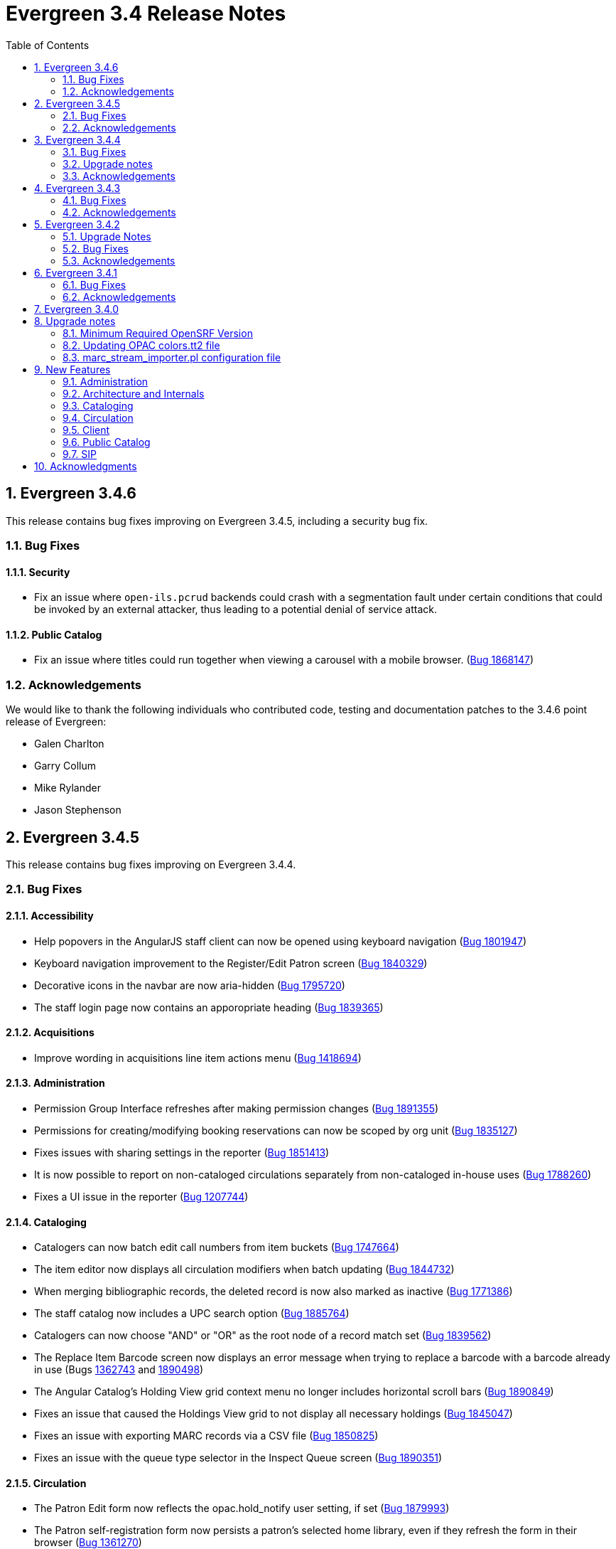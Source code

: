 Evergreen 3.4 Release Notes
===========================
:toc:
:numbered:

Evergreen 3.4.6
---------------

This release contains bug fixes improving on Evergreen 3.4.5,
including a security bug fix.

Bug Fixes
~~~~~~~~~

Security
^^^^^^^^

* Fix an issue where `open-ils.pcrud` backends could crash with
a segmentation fault under certain conditions that could be invoked
by an external attacker, thus leading to a potential denial
of service attack.

Public Catalog
^^^^^^^^^^^^^^

* Fix an issue where titles could run together when viewing a
carousel with a mobile browser.
(https://bugs.launchpad.net/evergreen/+bug/1868147[Bug 1868147])

Acknowledgements
~~~~~~~~~~~~~~~~
We would like to thank the following individuals who contributed code,
testing and documentation patches to the 3.4.6 point release of Evergreen:

* Galen Charlton
* Garry Collum
* Mike Rylander
* Jason Stephenson

Evergreen 3.4.5
---------------

This release contains bug fixes improving on Evergreen 3.4.4.

Bug Fixes
~~~~~~~~~

Accessibility
^^^^^^^^^^^^^

* Help popovers in the AngularJS staff client can now be opened using keyboard navigation
(https://bugs.launchpad.net/evergreen/+bug/1801947[Bug 1801947])
* Keyboard navigation improvement to the Register/Edit Patron screen
(https://bugs.launchpad.net/evergreen/+bug/1840329[Bug 1840329])
* Decorative icons in the navbar are now aria-hidden
(https://bugs.launchpad.net/evergreen/+bug/1795720[Bug 1795720])
* The staff login page now contains an apporopriate heading
(https://bugs.launchpad.net/evergreen/+bug/1839365[Bug 1839365])

Acquisitions
^^^^^^^^^^^^

* Improve wording in acquisitions line item actions menu
(https://bugs.launchpad.net/evergreen/+bug/1418694[Bug 1418694])

Administration
^^^^^^^^^^^^^^

* Permission Group Interface refreshes after making permission changes
(https://bugs.launchpad.net/evergreen/+bug/1891355[Bug 1891355])
* Permissions for creating/modifying booking reservations can now be
scoped by org unit
(https://bugs.launchpad.net/evergreen/+bug/1835127[Bug 1835127])
* Fixes issues with sharing settings in the reporter
(https://bugs.launchpad.net/evergreen/+bug/1851413[Bug 1851413])
* It is now possible to report on non-cataloged circulations
separately from non-cataloged in-house uses
(https://bugs.launchpad.net/evergreen/+bug/1788260[Bug 1788260])
* Fixes a UI issue in the reporter
(https://bugs.launchpad.net/evergreen/+bug/1207744[Bug 1207744])

Cataloging
^^^^^^^^^^

* Catalogers can now batch edit call numbers from item buckets
(https://bugs.launchpad.net/evergreen/+bug/1747664[Bug 1747664])
* The item editor now displays all circulation modifiers when batch updating
(https://bugs.launchpad.net/evergreen/+bug/1844732[Bug 1844732])
* When merging bibliographic records, the deleted record is now also marked as
inactive (https://bugs.launchpad.net/evergreen/+bug/1771386[Bug 1771386])
* The staff catalog now includes a UPC search option
(https://bugs.launchpad.net/evergreen/+bug/1885764[Bug 1885764])
* Catalogers can now choose "AND" or "OR" as the root node of a record match set
(https://bugs.launchpad.net/evergreen/+bug/1839562[Bug 1839562])
* The Replace Item Barcode screen now displays an error message when trying to
replace a barcode with a barcode already in use (Bugs
https://bugs.launchpad.net/evergreen/+bug/1362743[1362743]
and https://bugs.launchpad.net/evergreen/+bug/1890498[1890498])
* The Angular Catalog's Holding View grid context menu no longer includes horizontal scroll bars
(https://bugs.launchpad.net/evergreen/+bug/1890849[Bug 1890849])
* Fixes an issue that caused the Holdings View grid to not display all necessary holdings
(https://bugs.launchpad.net/evergreen/+bug/1845047[Bug 1845047])
* Fixes an issue with exporting MARC records via a CSV file
(https://bugs.launchpad.net/evergreen/+bug/1850825[Bug 1850825])
* Fixes an issue with the queue type selector in the Inspect Queue screen
(https://bugs.launchpad.net/evergreen/+bug/1890351[Bug 1890351])

Circulation
^^^^^^^^^^

* The Patron Edit form now reflects the opac.hold_notify user setting, if set
(https://bugs.launchpad.net/evergreen/+bug/1879993[Bug 1879993])
* The Patron self-registration form now persists a patron's selected home library,
even if they refresh the form in their browser
(https://bugs.launchpad.net/evergreen/+bug/1361270[Bug 1361270])
* Offline circulation interface now lists organizational units in the correct order
(https://bugs.launchpad.net/evergreen/+bug/1724019[Bug 1724019])
* Fixes an issue that resulted in displaying duplicate holds in the catalog's View
Holds tab (https://bugs.launchpad.net/evergreen/+bug/1865564[Bug 1865564])
* Fixes an issue in which cataloged resources sometimes do not appear in the
Booking Pull List (https://bugs.launchpad.net/evergreen/+bug/1882828[Bug 1882828])
* The Booking Pull List grid now allows users to save their grid settings
(https://bugs.launchpad.net/evergreen/+bug/1882825[Bug 1882825])
* Fixes an issue that prevents items from circulating when OpenSRF is installed
with non-default router names
(https://bugs.launchpad.net/evergreen/+bug/1904220[Bug 1904220])

Client
^^^^^^

* Fixes an issue with keyboard shortcuts in the Angular Staff Client
(https://bugs.launchpad.net/evergreen/+bug/1883126[Bug 1883126])

Public Catalog
^^^^^^^^^^^^^^

* Fixes an issue which prevented Zotero from gathering metadata from the
public catalog (https://bugs.launchpad.net/evergreen/+bug/1776954[Bug 1776954])

Acknowledgements
~~~~~~~~~~~~~~~~
We would like to thank the following individuals who contributed code,
testing and documentation patches to the 3.4.5 point release of Evergreen:

* Jason Boyer
* Dan Briem
* Galen Charlton
* Garry Collum
* Jeff Davis
* Bill Erickson
* Jason Etheridge
* Ruth Frasur
* Rogan Hamby
* Elaine Hardy
* Shula Link
* Tiffany Little
* Mary Llewellyn
* Terran McCanna
* Christine Morgan
* Michele Morgan
* Jennifer Pringle
* Mike Risher
* Mike Rylander
* Jane Sandberg
* Dan Scott
* Chris Sharp
* Beth Willis

Evergreen 3.4.4
---------------

This release contains bug fixes improving on Evergreen 3.4.3.

Bug Fixes
~~~~~~~~~


Administration
^^^^^^^^^^^^^^

* Fixes a bug that caused the Emergency Closing handler to skip circulations with fines (https://bugs.launchpad.net/evergreen/+bug/1870605[Bug 1870605])
* The column headers in the Copy Status configuration screen have improved labels (https://bugs.launchpad.net/evergreen/+bug/1848573[Bug 1848573])
* Fixes an incorrect link to the Match Set configuration screen (https://bugs.launchpad.net/evergreen/+bug/1840294[Bug 1840294])
* Updates the descriptions of the _circ.staff_client.receipt_ library settings (https://bugs.launchpad.net/evergreen/+bug/1705302[Bug 1705302])
* The labels of the All Circulations reporter sources have been clarified (https://bugs.launchpad.net/evergreen/+bug/1852443[Bug 1852443])
* The emergency closing form provides additional guidance about end dates (https://bugs.launchpad.net/evergreen/+bug/1867524[Bug 1867524])
* The badge_score_generator.pl script is now installed as part of an Evergreen install (https://bugs.launchpad.net/evergreen/+bug/1847784[Bug 1847784])
* User preferred names and name keywords are now purged from the database when the user is purged
(https://bugs.launchpad.net/evergreen/+bug/1802166[Bug 1802166])
* Fixes a bug with the "months ago" functionality in the reporter (https://bugs.launchpad.net/evergreen/+bug/1885759[Bug 1885759])
* Angular call number prefix/suffix admin pages no longer let you edit sort key (https://bugs.launchpad.net/evergreen/+bug/1889251[Bug 1889251])

Cataloging
^^^^^^^^^^

* Various improvements to the MARC Editor (Bugs https://bugs.launchpad.net/evergreen/+bug/1735568[Bug 1735568] and
https://bugs.launchpad.net/evergreen/+bug/1830443[Bug 1830443])
* Fixes an issue with undeleting bibliographic records (https://bugs.launchpad.net/evergreen/+bug/1845241[Bug 1845241])
* Item status now alerts the user about invalid barcodes uploaded from a file (https://bugs.launchpad.net/evergreen/+bug/1847784[Bug 1847784])
* You can now open multiple items in Item Status from an item bucket (https://bugs.launchpad.net/evergreen/+bug/1735828[Bug 1735828])
* The experimental catalog now allows searching by format (https://bugs.launchpad.net/evergreen/+bug/1886118[Bug 1886118])
* The experimental catalog now displays the bib call number according to the search library's org unit setting
(https://bugs.launchpad.net/evergreen/+bug/1874897[Bug 1874897])
* Fixes an issue with adding and editing call numbers in the experimental catalog (https://bugs.launchpad.net/evergreen/+bug/1878079[Bug 1878079])
* Newly added items and call numbers have distinct styling (https://bugs.launchpad.net/evergreen/+bug/1731370[Bug 1731370])
* Fixes an issue with hold activation dates (https://bugs.launchpad.net/evergreen/+bug/1783793[Bug 1783793])
* Adds item creator and editor to holdings editor grids (https://bugs.launchpad.net/evergreen/+bug/1811466[Bug 1811466])

Circulation
^^^^^^^^^^^

* Overdue items are now highlighted in red in the Items Out screen (https://bugs.launchpad.net/evergreen/+bug/1775286[Bug 1775286])
* Fixes an issue that caused patron stat cat information to persist between patrons in the Patron Edit screen
(https://bugs.launchpad.net/evergreen/+bug/1844365[Bug 1844365])
* The Pending User Buckets now allow more than 100 users (https://bugs.launchpad.net/evergreen/+bug/1754387[Bug 1754387])
* Fixes an issue that caused long patron names to obscure important parts of circulation screens
(https://bugs.launchpad.net/evergreen/+bug/1805860[Bug 1805860])
* Prevents an incorrect "Input is out of range" validation error in the date pickers of the check out and renewal
screens (https://bugs.launchpad.net/evergreen/+bug/1864056[Bug 1864056])
* Long overdue and lost and paid items now count toward patron limits (https://bugs.launchpad.net/evergreen/+bug/1747542[Bug 1747542])
* The holds shelf list now includes columns for "User Alias" and "User Alias or Display Name" (https://bugs.launchpad.net/evergreen/+bug/1712854[Bug 1712854])
* In the messages tab of a patron's account, you can now change the date range of displayed archived penalties
(https://bugs.launchpad.net/evergreen/+bug/1775940[Bug 1775940])
* Fixes an issue with hanging transits (https://bugs.launchpad.net/evergreen/+bug/1819542[Bug 1819542])
* Fixes some hold targeting logic (https://bugs.launchpad.net/evergreen/+bug/1886852[Bug 1886852])
* Fixes an issue with default billing type prices (https://bugs.launchpad.net/evergreen/+bug/1776757[Bug 1776757])
* The experimental catalog's hold grid now includes both date and time for hold request time (https://bugs.launchpad.net/evergreen/+bug/1889296[Bug 1889296])
* Sounds now play when an item alert pops up in the web client (https://bugs.launchpad.net/evergreen/+bug/1851541[Bug 1851541])
* Autorenewal notifications now display a more intelligible message (https://bugs.launchpad.net/evergreen/+bug/1842431[Bug 1842431])

Client
^^^^^^

* New installations of Evergreen will prevent problematic caching of the Angular client (https://bugs.launchpad.net/evergreen/+bug/1775276[Bug 1775276])
* All screens in the angular client now have a banner to indicate which screen it is (https://bugs.launchpad.net/evergreen/+bug/1474874[Bug 1474874])
* Fixes a bug that caused inconsistent hotkey behavior (https://bugs.launchpad.net/evergreen/+bug/1886713[Bug 1886713])
* The moment-timezone library is pinned to 0.5.27 in the Angular client (https://bugs.launchpad.net/evergreen/+bug/1884787[Bug 1884787])
* Fixes an issue with comboboxes (typeaheads) in the Angular client (https://bugs.launchpad.net/evergreen/+bug/1882591[Bug 1882591])
* Publicly visible buckets are now known as Shareable buckets (https://bugs.launchpad.net/evergreen/+bug/1717996[Bug 1717996])

Feeds
^^^^^

* Fixes an issue with HTML item feed cover images (https://bugs.launchpad.net/evergreen/+bug/1674364[Bug 1674364])

Public catalog
^^^^^^^^^^^^^^

* The list of holdings in the OPAC now considers call number suffix in its sorting (https://bugs.launchpad.net/evergreen/+bug/1795469[Bug 1795469])
* The Exclude Electronic Resources checkbox now works properly when locale picker is enabled (https://bugs.launchpad.net/evergreen/+bug/1847343[Bug 1847343])

Search
^^^^^^

* Fixes an issue with SRU search (https://bugs.launchpad.net/evergreen/+bug/1833300[Bug 1833300])
* Fixes an issue with searching the catalog from the staff client (https://bugs.launchpad.net/evergreen/+bug/1858701[Bug 1858701])
* The experimental catalog basket clears when a staff member logs out (https://bugs.launchpad.net/evergreen/+bug/1867834[Bug 1867834])
* Fixes an accessibility issue with the catalog search on the splash page (https://bugs.launchpad.net/evergreen/+bug/1839369[Bug 1839369])

Upgrade notes
~~~~~~~~~~~~~

Evergreen administrators should update existing apache configuration files
so that the Angular index.html file is never cached by the client.  This
can be done by changing the Angular setup section of the apache configuration
that starts with:

[source,xml]
----
<Directory "/openils/var/web/eg2/en-US">
----

or similar in the apache configuration. Add the following after the
FallbackResource directive:

[source,xml]
----
    <Files "index.html">
      <IfModule mod_headers.c>
        Header set Cache-Control "no-cache, no-store, must-revalidate"
        Header set Pragma "no-cache"
        Header set Expires 0
      </IfModule>
    </Files>
----

Finally, ensure that the mod_headers apache module is enabled by running the
following commands on all apache servers as the root user:

[source,bash]
----
a2enmod headers
sudo /etc/init.d/apache2 restart
----

Purge User Preferred Names
^^^^^^^^^^^^^^^^^^^^^^^^^^
The new, user preferred name fields are now set to NULL in the
database when a user account is purged via the staff client or using
the actor.usr_delete function in the database.

To clear the preferred name fields from records that have already been
purged, run the following SQL update:

[source,sql]
----
UPDATE actor.usr
SET pref_prefix = NULL,
    pref_first_given_name = NULL,
    pref_second_given_name = NULL,
    pref_family_name = NULL,
    pref_suffix = NULL,
    name_keywords = NULL
WHERE usrname ~ ('^' || id || '-PURGED')
AND NOT active
AND deleted
AND (
  pref_prefix IS NOT NULL OR
  pref_first_given_name IS NOT NULL OR
  pref_second_given_name IS NOT NULL OR
  pref_family_name IS NOT NULL OR
  pref_suffix IS NOT NULL OR
  name_keywords IS NOT NULL
);
----

Acknowledgements
~~~~~~~~~~~~~~~~
We would like to thank the following individuals who contributed code,
testing and documentation patches to the 3.4.4 point release of Evergreen:

* John Amundson
* A. Bellenir
* Jason Boyer
* Steven Callender
* Galen Charlton
* Jeff Davis
* Bill Erickson
* Jason Etheridge
* Ruth Frasur
* Blake Graham Henderson
* Rogan Hamby
* Elaine Hardy
* Kyle Huckins
* Shula Link
* Tiffany Little
* Christine Morgan
* Michele Morgan
* Terran McCanna
* Gina Monti
* Mike Risher
* Mike Rylander
* Jane Sandberg
* Dan Scott
* Jason Stephenson
* Josh Stompro
* John Yorio

Evergreen 3.4.3
---------------

This release contains bug fixes improving on Evergreen 3.4.2.

Bug Fixes
~~~~~~~~~

* Check In - "Route To" Field Sometimes Incorrect (https://bugs.launchpad.net/evergreen/+bug/1775276[Bug 1775276])
* Repair nested i18n Angular attribute (https://bugs.launchpad.net/evergreen/+bug/1862395[Bug 1862395])
* Select element on login not accessible (https://bugs.launchpad.net/evergreen/+bug/1839359[Bug 1839359])
* Org unit admin interface sorting (https://bugs.launchpad.net/evergreen/+bug/1860468[Bug 1860468])
* Splash page needs headers (https://bugs.launchpad.net/evergreen/+bug/1839372[Bug 1839372])
* Use correct API method for updating existing MARC records. (https://bugs.launchpad.net/evergreen/+bug/1859191[Bug 1859191])
* Callnumber Sorting by Sortkey in Transit & Copy Buckets (https://bugs.launchpad.net/evergreen/+bug/1654529[Bug 1654529])
* Reset field transform after adding fields (https://bugs.launchpad.net/evergreen/+bug/1778521[Bug 1778521])
* Login page tile is confusing to screen readers (https://bugs.launchpad.net/evergreen/+bug/1839361[Bug 1839361])
* Wrong row details shown on billing grid (https://bugs.launchpad.net/evergreen/+bug/1792995[Bug 1792995])
* Mark items as damaged - changing fee usability issues (https://bugs.launchpad.net/evergreen/+bug/1849370[Bug 1849370])
* Item Status checkout date and checkout workstation for renewed items (https://bugs.launchpad.net/evergreen/+bug/1787415[Bug 1787415])
* Staff catalog add mono part repair (https://bugs.launchpad.net/evergreen/+bug/1860275[Bug 1860275])
* Ang cat prevent keyword starts/exact searches (https://bugs.launchpad.net/evergreen/+bug/1819236[Bug 1819236])
* Marc flat editor repair slashes (in AngJS and Angular) (https://bugs.launchpad.net/evergreen/+bug/1841823[Bug 1841823])
* Add Vols and Copies honors owning lib (https://bugs.launchpad.net/evergreen/+bug/1854197[Bug 1854197])
* Avoid repeating qtype prefix in query (https://bugs.launchpad.net/evergreen/+bug/1839684[Bug 1839684])
* Link ADMIN_CAROUSEL permission to appropriate OU context (https://bugs.launchpad.net/evergreen/+bug/1863386[Bug 1863386])
* Add barcode to patron neg balance grid (https://bugs.launchpad.net/evergreen/+bug/1668352[Bug 1668352])
* Copy delete override repairs, perm failed handler (https://bugs.launchpad.net/evergreen/+bug/1860460[Bug 1860460])
* Change Pull list page title from Holds Shelf title; Make page title consistent with heading (https://bugs.launchpad.net/evergreen/+bug/1774285[Bug 1774285])
* Event Def Environment Fleshing Might Have Issue (https://bugs.launchpad.net/evergreen/+bug/850160[Bug 850160])
* Fix sample survey data. (https://bugs.launchpad.net/evergreen/+bug/1863929[Bug 1863929])
* Visited link color (https://bugs.launchpad.net/evergreen/+bug/1789491[Bug 1789491])
* 3.4 Angular version mismatch repairs (https://bugs.launchpad.net/evergreen/+bug/1860460[Bug 1860460])
* Fixes to consistency in two files, creating uniform capitalization and use of ellipses (https://bugs.launchpad.net/evergreen/+bug/1865951[Bug 1865951])
* Adding alt attributes to Open-ILS\src\templates\kpac\parts\paginate.tt2 (also handling I18N) (https://bugs.launchpad.net/evergreen/+bug/1834251[Bug 1834251])
* On patron edit screen set the email and phone notification to true (https://bugs.launchpad.net/evergreen/+bug/1774268[Bug 1774268])
when patron doesn't have any preferences. This mimics the behavior in the xul client.
* Item Status Precat Information (https://bugs.launchpad.net/evergreen/+bug/1801137[Bug 1801137])
* Change expire list to match what the hold expire function (https://bugs.launchpad.net/evergreen/+bug/1819540[Bug 1819540])
* Fix floating point issue preventing transactions from closing (https://bugs.launchpad.net/evergreen/+bug/1781274[Bug 1781274])
* Additional aged_payment fields; Aged money control flags; Money aging srfsh script function repair; Disable inititial aged money migration (https://bugs.launchpad.net/evergreen/+bug/1858448[Bug 1858448])
* Fix Bad End Tags (https://bugs.launchpad.net/evergreen/+bug/1873286[Bug 1873286])
* Angular staff cat browse links (https://bugs.launchpad.net/evergreen/+bug/1869906[Bug 1869906])
* Coerce Values to String in egGridValueFilter (https://bugs.launchpad.net/evergreen/+bug/1813088[Bug 1813088])
* Remove right justification in grid view; Sort Libraries without Holdings In Holdings View (https://bugs.launchpad.net/evergreen/+bug/1787636[Bug 1787636])
* Add scoped retrieve perms for booking resource types and resources (https://bugs.launchpad.net/evergreen/+bug/1873048[Bug 1873048])
* Org proximity admin disable org filter (https://bugs.launchpad.net/evergreen/+bug/1837656[Bug 1837656])
* Fix rendering of monograph parts (https://bugs.launchpad.net/evergreen/+bug/1880035[Bug 1880035])
* Links to secondary admin pages (fm-editor defaultNewRecord backport;
config_field attribute in IDL; Admin grids support config_field links; Admin
grid filter display, default fields, IDL repairs; https://bugs.launchpad.net/evergreen/+bug/1847800[Bug 1847800], https://bugs.launchpad.net/evergreen/+bug/1834687[Bug 1834687], https://bugs.launchpad.net/evergreen/+bug/1847781[Bug 1847781], https://bugs.launchpad.net/evergreen/+bug/1847810[Bug 1847810])

Acknowledgements
~~~~~~~~~~~~~~~~
We would like to thank the following individuals who contributed code,
testing and documentation patches to the 3.4.3 point release of Evergreen:

* Bill Erickson
* Chris Sharp
* Dan Briem
* Daniel Pearl
* Dawn Dale
* Elaine Hardy
* Galen Charlton
* Gina Monti
* Jane Sandberg
* Jason Boyer
* Jason Etheridge
* Jason Stephenson
* Jeff Davis
* Jennifer Pringle
* Jennifer Weston
* Jessica Woolford
* John Amundson
* Josh Stompro
* Kyle Huckins
* Llewellyn Marshall
* Lynn Floyd
* Michele Morgan
* Mike Risher
* Mike Rylander
* Ruth Frasur
* Sam Link
* Steven Callender
* Terran McCanna
* Tiffany Little


Evergreen 3.4.2
----------------

This release contains bug fixes improving on Evergreen 3.4.1

Upgrade Notes
~~~~~~~~~~~~~

The SendEmail reactor for Action/Trigger has been updated to use the
Email::MIME Perl module for proper encoding of the email message
header fields.  You should notice no functional difference in the
sending of emails.  This change does add a new prerequisite package,
so be sure to run the prerequisite installation procedure for your
Linux distribution before upgrading Evergreen.

The new dependency is the `libemail-mime-perl` package for Debian and
Ubuntu, and the `perl-Email-MIME` package for Fedora.

Bug Fixes
~~~~~~~~~

General
^^^^^^^

* Fixes an issue with the Angular portions of the web client running on Firefox (https://bugs.launchpad.net/evergreen/+bug/1857710[Bug 1857710])
* Fixes an issue with sending emails on newer versions of Ubuntu and Debian (https://bugs.launchpad.net/evergreen/+bug/1801163[Bug 1801163])
* It is now harder to accidentally close modals in the Angular portions of the web client (https://bugs.launchpad.net/evergreen/+bug/1827942[Bug 1827942])
* Organizational Unit Selectors in the Angular portions of the web client now present libraries in the correct order (https://bugs.launchpad.net/evergreen/+bug/1857350[Bug 1857350])
* Several fixes to grids in the Angular portions of the web client (Bugs https://bugs.launchpad.net/evergreen/+bug/1855931[1855931], https://bugs.launchpad.net/evergreen/+bug/1835982[1835982], and https://bugs.launchpad.net/evergreen/+bug/1858138[1858138])
* Fixes some permission-related code in the Angular portions of the web client (https://bugs.launchpad.net/evergreen/+bug/1860351[Bug 1860351])

Hatch
^^^^^
* Fixes several bugs related to Hatch (Bugs https://bugs.launchpad.net/evergreen/+bug/1830391[1830391] and https://bugs.launchpad.net/evergreen/+bug/1858118[1858118])


Acquisitions
^^^^^^^^^^^^

* Fixes an issue with receiving line items from the general acquisitions search screen (https://bugs.launchpad.net/evergreen/+bug/1607922[Bug 1607922])

Administration
^^^^^^^^^^^^^^

* Fixes an issue with the carousel creation process (https://bugs.launchpad.net/evergreen/+bug/1851524[Bug 1851524])
* Fixes an issue with the Server Administration Permission Group interface (https://bugs.launchpad.net/evergreen/+bug/1851831[Bug 1851831])
* Fixes an issue with the Local Administration Standing Penalty interface (https://bugs.launchpad.net/evergreen/+bug/1843640[Bug 1843640])

Cataloging
^^^^^^^^^^

* The new batch import/export interface now allows users to view and edit the incoming MARC records while inspecting an imported queue (https://bugs.launchpad.net/evergreen/+bug/1830923[Bug 1830923])
* Evergreen now asks users to confirm that they want to delete items that are in non-ideal statuses, like Checked Out (https://bugs.launchpad.net/evergreen/+bug/1735566[Bug 1735566])
* Catalogers can now apply copy alerts to multiple items at once when creating new items (https://bugs.launchpad.net/evergreen/+bug/1832735[Bug 1832735])
* The experimental staff catalog now displays more helpful titles in browser tabs (https://bugs.launchpad.net/evergreen/+bug/1849182[Bug 1849182])
* The experimental staff catalog now uses the $ (dollar sign) instead of ‡ (double dagger) as the flat text editor's subfield delimiter (https://bugs.launchpad.net/evergreen/+bug/1848778[Bug 1848778])
* Fixes an issue that prevented catalogers from setting a bib source for a bibliographic record (https://bugs.launchpad.net/evergreen/+bug/1843599[Bug 1843599])
* Fixes a display issue in the experimental staff catalog holdings view (https://bugs.launchpad.net/evergreen/+bug/1840982[Bug 1840982])


Circulation
^^^^^^^^^^^

* The check in screen now honors the `ui.circ.suppress_checkin_popups` library setting (https://bugs.launchpad.net/evergreen/+bug/1437103[Bug 1437103])
* Fixes an issue with selecting bills on the Bill History tab (https://bugs.launchpad.net/evergreen/+bug/1780283[Bug 1780283])
* Improves performance of the hold shelf functionality (https://bugs.launchpad.net/evergreen/+bug/1855329[Bug 1855329])
* Fixes a display issue with the check out screen's due date box on wider screens (https://bugs.launchpad.net/evergreen/+bug/1803406[Bug 1803406])
* The check out screeen no longer allows due dates in the past (https://bugs.launchpad.net/evergreen/+bug/1712644[Bug 1712644])
* Circulation staff with appropriate permissions can now override certain circulation alerts (Bugs https://bugs.launchpad.net/evergreen/+bug/1851434[Bug 1851434] and https://bugs.launchpad.net/evergreen/+bug/1827901[1827901])
* Loan duration rules can now include hour lengths that are longer than two digits (https://bugs.launchpad.net/evergreen/+bug/1857156[Bug 1857156])
* The check in grid now has an optional Monograph Parts column (https://bugs.launchpad.net/evergreen/+bug/1739609[Bug 1739609])


Acknowledgements
~~~~~~~~~~~~~~~~
We would like to thank the following individuals who contributed code,
testing and documentation patches to the 3.4.2 point release of Evergreen:

* John Amundson
* Zavier Banks
* Felicia Beaudry
* Katlyn Beck
* Jason Boyer
* Dan Briem
* Andrea Buntz Neiman
* Galen Charlton
* Garry Collum
* Bill Erickson
* Lynn Floyd
* Rogan Hamby
* Kyle Huckins
* Terran McCanna
* Michele Morgan
* Mike Risher
* Mike Rylander
* Jane Sandberg
* Dan Scott
* Chris Sharp
* Remington Steed
* Jason Stephenson
* Josh Stompro
* Beth Willis


Evergreen 3.4.1
---------------

This release contains bug fixes improving on Evergreen 3.4.0.

Bug Fixes
~~~~~~~~~

* Reduce the cost of utility functions, speeding up search (https://bugs.launchpad.net/evergreen/+bug/1836963[Bug 1836963])
* Fixes Current Date in Date Returned in Circ History CSV (https://bugs.launchpad.net/evergreen/+bug/1813056[Bug 1813056])
* Fix Last Captured Hold Check for Holds Shelf (https://bugs.launchpad.net/evergreen/+bug/1827250[Bug 1827250])
* Only include OPAC-visible copies in SRU/Z39.50 holdings (https://bugs.launchpad.net/evergreen/+bug/1609556[Bug 1609556])
* Re-alphabetize Local & Server Administration Links (https://bugs.launchpad.net/evergreen/+bug/1803790[Bug 1803790])
* Allow saving Bill Full Details grids (https://bugs.launchpad.net/evergreen/+bug/1729435[Bug 1729435])
* Improve usability of Patron Bill History date selector (https://bugs.launchpad.net/evergreen/+bug/1841089[Bug 1841089])
* MARC Batch Import/Export: Disable grid row select on queued record matches (https://bugs.launchpad.net/evergreen/+bug/1842763[Bug 1842763])
* Fix when the "duplicate barcode" alert appears (https://bugs.launchpad.net/evergreen/+bug/1777698[Bug 1777698])
* Fix paging of pending patrons (https://bugs.launchpad.net/evergreen/+bug/1749970[Bug 1749970])
* Check bib visibility for located URI auto suggest (https://bugs.launchpad.net/evergreen/+bug/1802952[Bug 1802952])
* Patron Prefix and Suffix Display in Summary (https://bugs.launchpad.net/evergreen/+bug/1821969[Bug 1821969])
* Numerous usability improvements to the Booking module (https://bugs.launchpad.net/evergreen/+bug/1816475[Bug 1816475])
* Do not include Tag Owner in Tag (https://bugs.launchpad.net/evergreen/+bug/1825403[Bug 1825403])
* Browser refresh no longer closes an open purchase order (https://bugs.launchpad.net/evergreen/+bug/1765434[Bug 1765434])
* Avoid hard-coded paths in Apache config (https://bugs.launchpad.net/evergreen/+bug/1844720[Bug 1844720])
* Close all open dialogs on Angular route change (https://bugs.launchpad.net/evergreen/+bug/1849372[Bug 1849372])
* Offline: Non-cataloged item receipt printing (https://bugs.launchpad.net/evergreen/+bug/1806783[Bug 1806783])
* Require some Storage submodules instead of use them (https://bugs.launchpad.net/evergreen/+bug/1835620[Bug 1835620])
* Test Angular(JS) with modern browsers (https://bugs.launchpad.net/evergreen/+bug/1845693[Bug 1845693])
* Remove "Install latest LTS node from source" docs (https://bugs.launchpad.net/evergreen/+bug/1849506[Bug 1849506])
* Remove extra grid refresh from configuration load (https://bugs.launchpad.net/evergreen/+bug/1846038[Bug 1846038])

Acknowledgements
~~~~~~~~~~~~~~~~
We would like to thank the following individuals who contributed code,
testing and documentation patches to the 3.4.1 point release of Evergreen:

* Andrea Buntz
* Bill Erickson
* Chris Sharp
* Dan Briem
* Dan Scott
* Dan Wells
* Galen Charlton
* Garry Collum
* Jane Sandberg
* Jason Boyer
* Jason Stephenson
* Jeff Davis
* Jeff Godin
* Jennifer Pringle
* Josh Stompro
* Kyle Huckins
* Michele Morgan
* Mike Rylander
* Remington Steed
* Terran McCanna
* Tiffany Little


Evergreen 3.4.0
---------------
The Evergreen 3.4.0 release is a major feature release.

Upgrade notes
-------------

Minimum Required OpenSRF Version
~~~~~~~~~~~~~~~~~~~~~~~~~~~~~~~~
Evergreen 3.4 requires OpenSRF 3.2.x or later.

Updating OPAC colors.tt2 file
~~~~~~~~~~~~~~~~~~~~~~~~~~~~~

Sites that have customized `colors.tt2` should add a line for
the new `link` color.  For example:

[source,perl]
----
link = "#3ef624", # lime green
----

The template can be found at opac/parts/css/colors.tt2.

marc_stream_importer.pl configuration file
~~~~~~~~~~~~~~~~~~~~~~~~~~~~~~~~~~~~~~~~~~

Because `marc_stream_importer.pl` now expects its configuration file to
be in the configuration directory, not the binary directory, existing
users will likely need to manually move the configuration file into
place.



New Features
------------



Administration
~~~~~~~~~~~~~~

Ability to specify specific date in action_trigger_aggregator.pl
^^^^^^^^^^^^^^^^^^^^^^^^^^^^^^^^^^^^^^^^^^^^^^^^^^^^^^^^^^^^^^^^

An option, `--date`, has been added to the `action_trigger_aggregator.pl`
support script that allows the user to specify a specific date to aggregate
event output for.  This new argument cannot be used with either `--start-date`
or `--end-date`.  This option was added to simplify pulling event output for a 
single day.

Aged Billings and Payments
^^^^^^^^^^^^^^^^^^^^^^^^^^

Two new database tables are added for tracking aged billings and payments:
`money.aged_billing` and `money.aged_payment`.

Two new database views are added, `money.all_billings` and `money.all_payments`
for aggregating data across the active and aged tables.

When a circulation is aged, billings and payments linked to the circulation
are migrated from the active billing and payment tables to the new aged 
tables.

The new tables are accessible to the reporter.

New Action Trigger - Fine Limit Exceeded
^^^^^^^^^^^^^^^^^^^^^^^^^^^^^^^^^^^^^^^^
New optional email notification that is sent when a block is applied
to a patron's account due to excess fines.

(The patron block functionality itself already exists and is based on
the settings in Local Administration -> Standing Penalties (PATRON_EXCEEDS_FINES)
and Local Administration -> Group Penalty Thresholds.)

Install marc_stream_importer.pl By Default
^^^^^^^^^^^^^^^^^^^^^^^^^^^^^^^^^^^^^^^^^^
The script for the MARC stream importer, `marc_stream_importer.pl`,
is now installed in the Evergreen `bin` directory (typically
`/openils/bin`) by default. It now also expects that its configuration
file will be in the usual config directory (typically `/openils/conf`)
and the example configuration file is installed there by default.


AuthProxy Support for Arbitrary LDAP Usernames
^^^^^^^^^^^^^^^^^^^^^^^^^^^^^^^^^^^^^^^^^^^^^^

AuthProxy now supports LDAP-based login with a username that is
different from your Evergreen username.

This feature may be useful for libraries that use an LDAP server for
single sign-on (SSO).  Let's say you are a post-secondary library using
student or employee numbers as Evergreen usernames, but you want people
to be able to login to Evergreen with their SSO credentials, which may
be different from their student/employee number.  To support this,
AuthProxy can now be configured to accept your SSO username on login,
use it to look up your student/employee number on the LDAP server, and
log you in as the appropriate Evergreen user.

For this to work, in the AuthProxy configuration for your LDAP server in
`opensrf.xml`, set `bind_attr` to the LDAP field containing your LDAP
username, and "id_attr" to the LDAP field containing your student or
employee number (or whatever other value is used as your Evergreen
username).  If `bind_attr` is not set, Evergreen will assume that your
LDAP username and Evergreen username are the same.

Now, let's say your LDAP server is only an authoritative auth provider
for Library A.  Nothing prevents the server from reporting that your
student number is 000000, even if that Evergreen username is already in
use by another patron at Library B.  We want to ensure that AuthProxy
does not use Library A's LDAP server to log you in as the Library B
patron.  For this reason, a new `restrict_by_home_ou` setting has been
added to AuthProxy config.  When enabled, this setting restricts LDAP
authentication to users belonging to a library served by that LDAP
server (i.e. the user's home library must match the LDAP server's
`org_units` setting in `opensrf.xml`).  Use of this setting is strongly
recommended.

Angular Organizational Units Admin Page
^^^^^^^^^^^^^^^^^^^^^^^^^^^^^^^^^^^^^^^

The Administration -> Server Administration -> Organizational Units 
page has been migrated to Angular.

pingest.pl Now Has a --rebuild-rmsr Option
^^^^^^^^^^^^^^^^^^^^^^^^^^^^^^^^^^^^^^^^^^

An option, `--rebuild-rmsr`, has been added to the `pingest.pl` support
script.  This option will rebuild the
`reporter.materialized_simple_record` (rmsr) table after the ingests are
complete.

This option might prove useful if you want to rebuild the table as
part of a larger reingest.  If all you wish to do is to rebuild the
rmsr table, then it would be just as simple to connect to the database
server and run the following SQL:

[source,sql]
----
SELECT reporter.refresh_materialized_simple_record();
----

Links in Public Catalog Now Have Separate Color
^^^^^^^^^^^^^^^^^^^^^^^^^^^^^^^^^^^^^^^^^^^^^^^
Hyperlinks in the public catalog now have a separate color definition
in the `colors.tt2` template to make it easier to style the public
catalog header/footer to use the same background color as the center
panel.


Server-Managed Print Templates for Angular
^^^^^^^^^^^^^^^^^^^^^^^^^^^^^^^^^^^^^^^^^^

Adds support for generating print content via server-side web service.  
Server print templates are implemented as Template Toolkit and content
is compiled and generated on the server, based on runtime data provided
by clients.

Feature includes a new Angular admin interface for testing and editing
server-managed print templates.  The UI is accessed under Administration ->
Server Administration -> Print Templates, though the menu entry may be
moved to Administration -> Local Administration, once Local Administration is migrated
to Angular.

Two sample templates are included to demonstrate the format and 
functionality.  The `Holds For Bib Record` template may be tested by
navigating to the record holds tab in the Angular staff catalog 
(/eg2/en-US/staff/catalog/record/<record-id>/holds) and chose the 
`Print Holds` grid action.

Apache Configuration
++++++++++++++++++++

Apply Apache configuration changes to `eg_vhost.conf` and `eg_startup`.

* Add to `eg_vhost.conf`
[source,conf]
---------------------------------------------------------------------------
<Location /print_template>
    SetHandler perl-script
    PerlHandler OpenILS::WWW::PrintTemplate
    Options +ExecCGI
    PerlSendHeader On
    Require all granted
</Location>
---------------------------------------------------------------------------

* Add to `eg_startup`
[source,conf]
---------------------------------------------------------------------------
# Pass second argument of '1' to enable process-level template caching.
use OpenILS::WWW::PrintTemplate ('/openils/conf/opensrf_core.xml', 0); 
---------------------------------------------------------------------------

New Perl Dependency
+++++++++++++++++++

A new Perl module `HTML::Defang` is required for cleansing generated HTML 
of executable code for security purposes.  The dependency is added to 
the Makefile.install process for new builds.  Existing Evergreen instances
will need the dependency manually installed.

Installing on (for example) Ubuntu:

[source,conf]
---------------------------------------------------------------------------
sudo apt-get install libhtml-defang-perl
---------------------------------------------------------------------------

Angular Standing Penalty Admin Page
^^^^^^^^^^^^^^^^^^^^^^^^^^^^^^^^^^^

The Administration -> Local Administration -> Standing Penalties
page has been migrated to Angular.

Copy Alert Permissions Added to Seed Data
^^^^^^^^^^^^^^^^^^^^^^^^^^^^^^^^^^^^^^^^^
Copy alerts were improved in recent releases of Evergreen,
but the permissions were not assigned to any of the stock
permission profiles in the "seed data" supplied to first time
installations.

The VIEW_COPY_ALERT permission is now assigned to all profiles
under the "Staff" parent profile, and ADMIN_COPY_ALERT is now
assigned to Cataloging Administrator and should be available to
all Administrator profiles.

This change does NOT include an upgrade script, so site server
administrators are responsible for updating the permissions
profiles for their individual systems.

Architecture and Internals
~~~~~~~~~~~~~~~~~~~~~~~~~~

Angular Grid Improvements
^^^^^^^^^^^^^^^^^^^^^^^^^
Grids in new Angular staff interfaces now have options to

* allow users to filter results per-column
* make the grid header in tall/long grids sticky (i.e., the
  grid header continues to be displayed while the user
  scrolls through the grid)
* allow users to edit a record in a grid and save the results
  without losing one's place in grid paging.

Configurable APIs for Patron Authentication and Retrieval
^^^^^^^^^^^^^^^^^^^^^^^^^^^^^^^^^^^^^^^^^^^^^^^^^^^^^^^^^
Many external services need to authenticate patrons and retrieve information
about their accounts from Evergreen.  Most of these services support some form
of HTTP-based authentication, but every service has its own requirements and
none of them support native Evergreen authentication.  Meanwhile, libraries
often need to restrict access to these external services based on patron type,
current status, standing penalties, and so on.

To meet these needs, Evergreen now has support for separate, configurable HTTP
API endpoints for remote patron authentication and retrieval.  Each RemoteAuth
endpoint handles a different external service or authentication method.  You
set up the endpoints you want in your Apache config; each one uses a generic
mod_perl handler to manage incoming requests, and specifies a Perl module that
can actually talk to the external service, as well as an authentication profile
that determines which patrons can be authenticated at this endpoint.  Support
for https://tools.ietf.org/html/rfc7617["Basic" HTTP Authentication] is
provided as a reference implementation.

open-ils.circ.renew.auto API Deprecated
^^^^^^^^^^^^^^^^^^^^^^^^^^^^^^^^^^^^^^^
The `open-ils.circ.renew.auto` API added in release 3.2 is deprecated
and will be removed in Evergreen release 3.5.  Please switch to using
the `open-ils.circ.renew` API with the `auto_renew` option set to 1 in any
custom code.

Cataloging
~~~~~~~~~~

New Cancel Edit Button In Record Merge Interface
^^^^^^^^^^^^^^^^^^^^^^^^^^^^^^^^^^^^^^^^^^^^^^^^
The web staff client's Record Merge dialog now has a "Cancel Edit"
button that is displayed when editing the lead record in place. Using
this button will abandon any pending record edits without requiring
that the entire dialog be dismissed.

Staff Catalog Basket Export Option
^^^^^^^^^^^^^^^^^^^^^^^^^^^^^^^^^^

Adds a new "Export Records" option to the staff catalog basket menu.
When selected, the user is directed to the Vandelay record export
interface, which will be set to "basket export" mode.  Staff can then
apply export preferences (usmarc, marxml, etc.) and export the basket
records.  In "basket export" mode, Vandley provides a link to return to
the catalog (preserving search parameters).

Copy Edit Interface Display Modifications
^^^^^^^^^^^^^^^^^^^^^^^^^^^^^^^^^^^^^^^^^

Hide Disabled Fields
++++++++++++++++++++

Disabling a field in the "Defaults" tab in the copy editor now hides the 
field instead of simply disabling it.

Working Items Moves Down
++++++++++++++++++++++++

The "Working Items" grid now sits below the item attribute edit area, so the
attributes are allowed to fill the horizontal space.

New Options for Importing Copies
^^^^^^^^^^^^^^^^^^^^^^^^^^^^^^^^

Two new options for importing holdings have been added to MARC Batch
Import/Export:

. **Auto-overlay On-order Cataloguing Copies**: This is similar to
  "Auto-overlay In-process Acquisitions Copies," but for copies that were not
  created from an acquisitions workflow.  Holdings information in the incoming
  record will be used to overlay any existing On Order copies for the matching
  record which belong to the owning library defined in the Holdings Import
  Profile.  The Holdings Import Profile is also used to match incoming copies to
  existing copies, if possible; otherwise, On Order copies are overlaid in the
  order they were created.  The call number will also be overlaid if the
  incoming record provides one.
. **Use Org Unit Matching in Copy to Determine Best Match**: When there are
  multiple potential matching records, this feature allows the user to
  automatically select the record which has the most copies at libraries near
  the importing library in the org tree.  That is, starting at the importing
  library, it climbs the org tree, gradually expanding the scope at which it
  checks for holdings on matching records; once holdings are found, the record
  with the most holdings at that scope is selected for overlay.  If there are
  no matching records with holdings, then the default best match overlay is
  attempted.

Permissions
+++++++++++

Two new permissions control the use of these new features:

* IMPORT_ON_ORDER_CAT_COPY
* IMPORT_USE_ORG_UNIT_COPIES

Enhanced Request Items Functionality
^^^^^^^^^^^^^^^^^^^^^^^^^^^^^^^^^^^^

The Request Items action available in the Item Status and Item Buckets
interfaces has been given an Honor User Preferences checkbox which does
the following for the selected user when checked:

 * Change the Pickup Lib selection to match the user's Default Hold Pickup Location
 * Honor the user's Holds Notification settings (including Default Phone Number, etc.)

Success and Failure toasts have also been added based on what happens
after the Request Items interface has closed.

Also, a Title Hold option has been added to the Hold Type menu.  This will create
one title-level hold request for each unique title associated with the items that were selected
when Request Items was invoked.

Display Codes in Physical Characteristics Wizard Drop-downs (LP#1776003)
^^^^^^^^^^^^^^^^^^^^^^^^^^^^^^^^^^^^^^^^^^^^^^^^^^^^^^^^^^^^^^^^^^^^^^^^
Drop-downs in the Physical Characteristics Wizard in the MARC editor
now display both code and label.

Circulation
~~~~~~~~~~~

Booking Module Refresh
^^^^^^^^^^^^^^^^^^^^^^

The Booking module has been redesigned, with many of its interfaces being
redesigned in Angular.

This adds a new screen called "Manage Reservations", where staff can check details about
all outstanding reservations, including those that have been recently placed, captured,
picked up, or returned.

On many screens within the new booking module, staff are able to edit reservations.  Previously,
they would have needed to cancel and recreate those reservations with the new data.

There is a new notes field attached to reservations, where staff can leave notes about the
reservation.  One use case is to alert staff that a particular resource is being stored in
an unfamiliar location.  This field is visible on all screens within the booking module.

The Create Reservations UI is completely re-designed, and now includes a calendar-like view
on which staff can view existing reservations and availability.

New Permission: CREATE_PRECAT
^^^^^^^^^^^^^^^^^^^^^^^^^^^^^

This permission is required to create (or re-create) a pre-cataloged item
through the "Barcode ??? was mis-scanned or is a non-cataloged item."
dialog.  All form elements in the pre-cat dialog other than the Cancel
button will be disabled if the current user lacks the CREATE_PRECAT
permission when an uncataloged (or already pre-cataloged item) is scanned.
This permission is not needed to renew pre-cataloged items.

The upgrade script for this feature will insert the permission into every
permission group that has the STAFF_LOGIN permission, so out-of-the-box no
behavior will change.

Enhanced Mark Item Functionality
^^^^^^^^^^^^^^^^^^^^^^^^^^^^^^^^

Evergreen's Mark Item Damaged and Mark Item Missing functionality has
been enhanced, and the ability to mark an item with the Discard/Weed
status has been added.  This enhancement affects both the Evergreen
back end code and the staff client.

Staff Client Changes
++++++++++++++++++++

The option to "Mark Item as Discard/Weed" has been added to areas
where the option(s) to "Mark Item as Missing" and/or "Mark Item as
Damaged" appear.  This is primarily in the action menus on the
following interfaces:

 * Item Status
 * Checkin
 * Renew
 * Holds Pull List
 * Patron Holds List
 * Record Holds List
 * Holds Shelf
 * Holdings Edit

This new option allows staff to mark a copy with the Discard/Weed
status quickly and easily without necessarily requiring the
intervention of cataloging staff.  In order to mark an item with the
Discard/Weed status, staff will require either the `MARK_ITEM_DISCARD`
or `UPDATE_COPY` status at the item's owning library.  (NOTE: This
permission choice is consistent with the permission requirements for
the current Mark Item Damaged or Missing functionality.)

If the item to be marked Discard/Weed is checked out to a patron, the
staff will be presented with a dialog informing them that the item is
checked out and asking if they would like to check it in and proceed.
If they choose to continue, the item will be checked in and then
marked with the Discard/Weed status.  If the staff person chooses to
cancel, then the item will not be checked in, and it will not be
marked Discard/Weed.  The Mark Item Missing functionality has also
been changed to exhibit this behavior with checked out items.  The
Mark Item Damaged functionality already handles checked out items.

Should the item have a status of In Transit at the time it is to be
marked, then staff will be prompted to abort the transit before
proceeding with changing the item's status.  If they choose to abort
the transit and they have the permission to do so, the transit will be
aborted and the item's status changed.  If they choose to cancel, then
the transit will not be aborted and the item's status will remain
unchanged.  This change applies to all three of the current Mark Item
statuses: Missing, Damaged, and Discard/Weed.

Marking an item Discard/Weed is typically one step away from deleting
the item.  For this reason, if the item to be marked Discard/Weed is
not in a Checked Out or In Transit status, but it is in a status that
restricts item deletion, the staff will be presented with a dialog
notifying them of the item's status and asking if they wish to
proceed.  If staff choose to proceed and they have the
`COPY_DELETE_WARNING.override` permission, then the item will be
marked with the Discard/Weed status.  Naturally, the item's status
will be unchanged if they choose not to proceed.  This change does not
affect the marking of an item as Missing or Damaged.

Marking an item as Discard/Weed has one more additional check that the
other statuses do not.  If the item being marked as Discard/Weed is
the last copy that can fill a hold, then staff will also be notified
of this condition and asked if they wish to continue.  In this case,
there is no permission required.  Whether or not the item is marked as
Discard/Weed in this case depends solely on the staff's choice.

Back End Changes
++++++++++++++++

In order to accommodate the presentation of dialogs and overrides in
the staff client, the `OpenILS::Application::Circ` module's method for
marking item statuses has had a few changes made.  Firstly, the code
of the `mark_item` function has been rearranged to a more logical
flow.  Most of the condition and permission checks are made before
creating a transaction.  Secondly, it has been modified to return 3
new events when certain conditions are met:

 * `ITEM_TO_MARK_CHECKED_OUT`
 * `ITEM_TO_MARK_IN_TRANSIT`
 * `ITEM_TO_MARK_LAST_HOLD_COPY`

The `COPY_DELETE_WARNING` event will be returned when attempting to
mark an item with the Discard/Weed status and the status has the
`restrict_copy_delete` flag set to true.

The function now also recognizes a hash of extra arguments for all
statuses and not just for the mark Damaged functionality.  This
argument hash can be used to bypass or override any or all of the
above mentioned events.  Each event has a corresponding argument that
if set to a "true" value will cause the `mark_item` to bypass the
given event.  These argument flags are, respectively:

 * `handle_checkin`
 * `handle_transit`
 * `handle_last_hold_copy`
 * `handle_copy_delete_warning`

The code to mark an item damaged still accepts its previous hash
arguments in addition to these new ones.

The function still returns other errors and events as before.  It
still returns 1 on success.

It is also worth noting here that the staff client can be easily
extended with the ability to mark items into the other statuses
offered by the back end functions.  Most of the staff client
functionality is implemented in two functions with placeholders in the
main function (`egCirc.mark_item`) for the unimplemented statuses.

Library Links in Billing Details screen
^^^^^^^^^^^^^^^^^^^^^^^^^^^^^^^^^^^^^^^

The Billing Full Details view now includes links to information about the billing and owning
libraries. This can be useful in situations where circulation staff are troubleshooting a
bill and would like to quickly find contact information for the billing or owning library.

Client
~~~~~~

Cross-Tab Communication Demo
^^^^^^^^^^^^^^^^^^^^^^^^^^^^
The Angular Sandbox now includes an example
for developers interested in sharing data
between staff client browser tabs.

(Experimental) Staff Catalog: Record Holds Tab
^^^^^^^^^^^^^^^^^^^^^^^^^^^^^^^^^^^^^^^^^^^^^^
Adds support for the Holds tab in the record detail view of the Angular
staff catalog.  Includes grid and hold-related actions.

 * Holds grid
 * Batch cancel holds
 * Batch retarget holds
 * Batch edit holds
  ** Unified form to modify notify options, dates, etc.
 * Hold detail page (menu and row double-click)
 * Batch mark items damaged
 * Batch mark items missing
 * Show last few circulations
 * Retrieve patron

(Experimental) Staff Catalog: Call Number Browse
^^^^^^^^^^^^^^^^^^^^^^^^^^^^^^^^^^^^^^^^^^^^^^^^

Adds support for call number browsing in the staff catalog.  The browse
results display vertically for consistency with the regular search and
browse result interfaces.

(Experimental) Staff Catalog: Recent Searches & Templates
^^^^^^^^^^^^^^^^^^^^^^^^^^^^^^^^^^^^^^^^^^^^^^^^^^^^^^^^^

Recent Searches
+++++++++++++++

Adds support for Recent Searches in the Angular staff catalog, consistent
with TPAC staff recent searches.  Setting a value for the library setting
`opac.staff_saved_search.size` is required for the recent searches to appear.

Search Templates
++++++++++++++++

Adds support for named catalog search templates.  Templates allow staff to
create predefined searches (e.g. title =, subject =, format =, etc.) 
where all that's left do to perform the search is fill in the search 
values.

Templates may be built from any of the search tabs -- search, numeric search, 
marc, and browse -- except shelf browse, which uses no filters.

Templates are stored by default as workstation settings, using the setting
key `eg.catalog.search_templates`.

Port Permission Group Admin to Angular
^^^^^^^^^^^^^^^^^^^^^^^^^^^^^^^^^^^^^^

The Administration -> Server Administration -> Permission Groups admin page has been migrated to 
Angular.

As an added feature, the interface now displays inherited permissions
alongside linked permissions for each group.  Inherited permissions
are read-only and act to indicate to the user when a group already has
a certain permission and therefore may not need a new one added.

Additionally, a new filter option is available in the linked permissions
interface for filtering the displayed linked permissions by code or 
description.

Port Org Unit Type Admin to Angular
^^^^^^^^^^^^^^^^^^^^^^^^^^^^^^^^^^^
The Administration -> Server Admininistration -> Organization Types admin page has been migrated to 
Angular.

Port Local Administration Page to Angular
^^^^^^^^^^^^^^^^^^^^^^^^^^^^^^^^^^^^^^^^^
The Administration -> Local Administration page has been migrated
to Angular along with the following specific Local Administration
interfaces:

 * Address Alerts
 * Barcode Completion
 * Group Penalty Thresholds
 * Hold Policies
 * Item Alert Suppression
 * Item Tags
 * Non-Cataloged Types Editor
 * Shelving Location Editor
 * Statistical Popularity Badges

Public Catalog
~~~~~~~~~~~~~~

Carousels
^^^^^^^^^
This feature fully integrates the creation and management of book carousels
into Evergreen, allowing for the display of book cover images on a library’s
public catalog home page.  Carousels may be animated or static.  They can be
manually maintained by staff or automatically maintained by Evergreen.  Titles
can appear in carousels based on newly cataloged items, recent returns,
popularity, etc.  Titles must have copies that are visible to the public
catalog, be circulating, and holdable to appear in a carousel.  Serial titles
cannot be displayed in carousels.  

Administration
++++++++++++++
This feature introduces the concepts of Carousel Types, Carousels, and Carousel
Library Mappings. The first can be administered in Server Administration
while the latter two can be administerd in Local Administration.

Carousel Types define the attributes of a carousel, such as whether it is
automatically managed and how it is filtered.  A carousel must be associated
with a carousel type to function properly.    

There are five stock Carousel Types:

  * Newly Cataloged Items - titles appear automatically based on the active date of the title’s copies
  * Recently Returned Items - titles appear automatically based on the mostly recently circulated copy’s check-in scan date and time  
  * Top Circulated Titles - titles appear automatically based on the most circulated copies in the Item Libraries identified in the carousel definition; titles are chosen based on the number of action.circulation rows created during an interval specified in the carousel definition and includes both circulations and renewals
  * Newest Items by Shelving Location - titles appear automatically based on the active date and shelving location of the title’s copies 
  * Manual - titles are added and managed manually by library staff

While additional Carousel Types can be added using the administration
interface, new automatic types currently require additional Perl code
to be recognized.

Carousel definitions allow the operator to specify the type, owner,
name and, for automatically-maintained types, the item libraries and
shelving locations to look for titles to populate the carousels as
well as how far back to look for titles.

Carousel Library Mappings specify the libraries that the carousel
should be displayed out. The visibility of a carousel at a given organizational
unit is not automatically inherited by the descendants of that unit.  The
carousel’s owning organizational unit is automatically added to the list of
display organizational units.

A server-side job, `refresh_carousels.srfsh`, is available to periodically
refresh the contents of automatic carousels.

Staff Interface
+++++++++++++++
Each carousel has a record bucket associated with it. Library staff can
add titles to a carousel's bucket, and for the manual Carousel Type, that
is the only way to populate the carousel. Records added to an automatic
carousel's bucket will be removed whenever the carousel is next
refreshed.

Public Catalog
++++++++++++++
A new Template Toolkit macro called “carousels” allows the Evergreen
administrator to inject the contents of one or more carousels into any point in
the OPAC.  The macro will accept the following parameters:

  * `carousel_id`
  * `dynamic` (Boolean, default value false)
  * `image_size` (small, medium, or large)
  * `width` (number of titles to display on a “pane” of the carousel)
  * `animated` (Boolean to specify whether the carousel should automatically cycle through its panes)
  * `animation_interval` (the interval (in seconds) to wait before advancing to the next pane)

If the `carousel_id` parameter is supplied, the carousel with that ID will be
displayed.  If `carousel_id` is not supplied, all carousels visible to the public
catalog’s `physical_loc` organizational unit is displayed.

Item Tags Now Display Tag Type Labels
^^^^^^^^^^^^^^^^^^^^^^^^^^^^^^^^^^^^^
When item tags display in the catalog, they will now include the label from the
item tag type.  For example, for a tag of type "Digital Bookplate", here is a
comparison of the old and new display:

 * Old output: "(Tag Value Here)"
 * New output: "Digital Bookplate: (Tag Value Here)"

The type label is wrapped in a new CSS class `copy_tag_type_label` that allows
it to be styled separately from the tag value or hidden entirely.

New Column in Items Out Display
^^^^^^^^^^^^^^^^^^^^^^^^^^^^^^^
A new column, Owning Library, is now optionally available for the OPAC
Items Out display which shows the owning library of the item (not
necessarily the library at which the item was picked up).  Clicking on
the library name will provide contact information for that library.
This is useful for When a patron has run out of renewals and the
owning library, not the patron's home library, is the one with whom
the patron will negotiate additional renewals.  If the patron will
negotiate additional renewals with their home library or the checkout
library, then display of this field is superfluous.

The display of this column is controlled by the organization setting
`opac.show_owning_library_column.`

SIP
~~~

Fine Item Detail Enhancements
^^^^^^^^^^^^^^^^^^^^^^^^^^^^^
SIP now suppports enhancements for the Fine Item Detail returned by
by Patron Information Response (code 64).  Different manufacturers
of self-check systems specify the format of the fine item detail
differently.  A new option allows you to select the format to return.

Configuration
+++++++++++++
After installation of Evergreen and SIP, in the Evergreen configuration
directory (typically /openils/conf) the SIP configuration file
oils_sip.xml awaits your modifications to use this feature.

In the <accounts><login> sections, you can add an attribute of the form
    `av_format="__<value>__"`

where __<value>__ is one of thsee values:

* `3m`
* `eg_legacy`
* `swyer_a`
* `swyer_b`

For example:

<login id="sipclient" password="password" institution="gapines" av_format="3m"/>

If you omit the option, 'eg_legacy' will be used as the default.

Currently, the behaviour of `eg_legacy` is close to, but not precisely
that of `3m`.  The `eg_legacy` produces the pre-enhancement behavior in
Evergreen.  Currently, the `swyer_a` behavior is identical to that of
`3m`, but there is no guarantee that this will always be the case.

If you change the brand of your self-check equipment, you may need to
change the value of the option to be consistent with the new brand.

Option to Limit Hold Items to Available
^^^^^^^^^^^^^^^^^^^^^^^^^^^^^^^^^^^^^^^

A new option has been added to the SIP2 implementation configuration,
`msg64_hold_items_available`.  When set, this option will limit the
count and list of hold items in the SIP2 patron information response
message (64) to only those holds that are available for pickup.  When
not set, the full list of the patron's holds will continue to be sent.
This option is useful because some self checks expect to receive only
the list of available holds in the hold items and have few settings to
control the display of holds.

Acknowledgments
---------------
The Evergreen project would like to acknowledge the following
organizations that commissioned developments in this release of
Evergreen:

* BC Libraries Cooperative
* CW MARS
* Georgia Public Library Service
* Indiana State Library
* King County Library System
* MassLNC
* Pennsylvania Integrated Library System


We would also like to thank the following individuals who contributed
code, translations, documentation, patches, and tests to this release of
Evergreen:

* Felicia Beaudry
* A. Bellenir
* Jason Boyer
* Mark Bucholtz
* Christine Burns
* Eva Cerninakova
* Galen Charlton
* Garry Collum
* Jeff Davis
* Bill Erickson
* Jason Etheridge
* Rogan Hamby
* Abdul Munif Hanafi
* Kyle Huckins
* Sam Link
* Kathy Lussier
* Terran McCanna
* Andrea Buntz Neiman
* Dan Pearl
* Mike Risher
* Mike Rylander
* Geoff Sams
* Jane Sandberg
* Chris Sharp
* Ben Shum
* Remington Steed
* Jason Stephenson
* Josh Stompro
* Meg Stroup
* Cesar Velez
* Dan Wells
* Liam Whalen

We also thank the following organizations whose employees contributed
patches:

* BC Libraries Cooperative
* Calvin College
* Catalyte
* CW MARS
* Equinox Open Library Initiative
* Georgia Public Library Service
* Grand Rapids Public Library
* Greater Clarks Hill Regional Library
* Indiana State Library
* Kenton County Public Library
* King County Library System
* Linn-Benton Community College
* Roanoke Public Library
* South Carolina State Library

We regret any omissions.  If a contributor has been inadvertently
missed, please open a bug at http://bugs.launchpad.net/evergreen/
with a correction.
